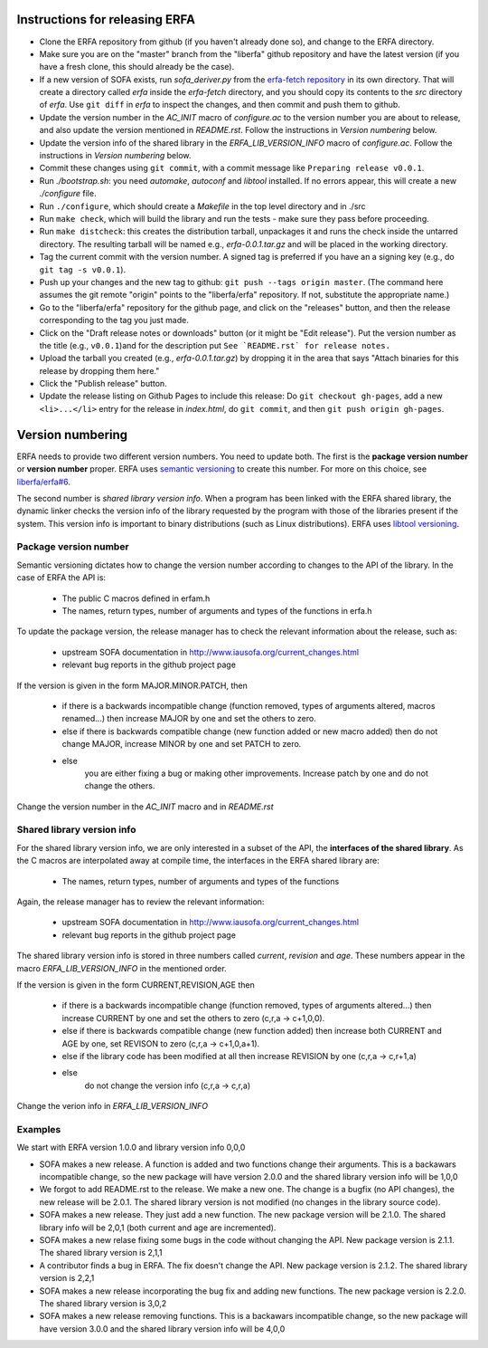 Instructions for releasing ERFA
===============================

* Clone the ERFA repository from github (if you haven't already done so),
  and change to the ERFA directory.

* Make sure you are on the "master" branch from the "liberfa" github 
  repository and have the latest version (if you have a fresh clone, this
  should already be the case).

* If a new version of SOFA exists, run `sofa_deriver.py` from the `erfa-fetch
  repository`_ in its own directory.  That will create a directory called `erfa`
  inside the `erfa-fetch` directory, and   you should copy its contents to the 
  `src` directory of `erfa`.  Use ``git diff`` in `erfa` to inspect the changes, 
  and then commit and push them to github.

* Update the version number in the `AC_INIT` macro of `configure.ac` to
  the version number you are about to release, and also update the version 
  mentioned in `README.rst`. Follow the instructions in 
  `Version numbering` below.

* Update the version info of the shared library in the `ERFA_LIB_VERSION_INFO` 
  macro of `configure.ac`. Follow the instructions in `Version numbering` below.

* Commit these changes using ``git commit``, with a commit message like 
  ``Preparing release v0.0.1``.

* Run `./bootstrap.sh`: you need `automake`, `autoconf` and `libtool` 
  installed.  If no errors appear, this will create a new `./configure`
  file.

* Run ``./configure``, which should create a `Makefile` in the top level 
  directory and in ./src

* Run ``make check``, which will build the library and run the tests -
  make sure they pass before proceeding.

* Run ``make distcheck``: this creates the distribution tarball, 
  unpackages it and runs the check inside the untarred directory.
  The resulting tarball will be named e.g., `erfa-0.0.1.tar.gz` and
  will be placed in the working directory.

* Tag the current commit with the version number.  A signed tag is preferred if you have an a signing key (e.g., do ``git tag -s v0.0.1``).  

* Push up your changes and the new tag to github: 
  ``git push --tags origin master``. (The command here assumes the git remote
  "origin" points to the "liberfa/erfa" repository.  If not, substitute the
  appropriate name.)

* Go to the "liberfa/erfa" repository for the github page, and click on the
  "releases" button, and then the release corresponding to the tag you just 
  made. 

* Click on the "Draft release notes or downloads" button (or it might be "Edit release").  Put the version number as
  the title (e.g., ``v0.0.1``)and for the description put 
  ``See `README.rst` for release notes.``

* Upload the tarball you created (e.g., `erfa-0.0.1.tar.gz`) by dropping it
  in the area that says "Attach binaries for this release  by dropping them 
  here." 

* Click the "Publish release" button.

* Update the release listing on Github Pages to include this release:
  Do ``git checkout gh-pages``, add a new ``<li>...</li>`` entry for the
  release in `index.html`, do ``git commit``, and then
  ``git push origin gh-pages``.

Version numbering
=================

ERFA needs to provide two different version numbers.  You need to update both.
The first is the 
**package version number** or **version number** proper. ERFA uses 
`semantic versioning <http://semver.org/>`_ to create this number.
For more on this choice, see 
`liberfa/erfa#6 <https://github.com/liberfa/erfa/issues/6>`_.

The second number is `shared library version info`. When a program has been 
linked with the ERFA shared library, the dynamic linker checks the version
info of the library requested by the program with those of the libraries 
present if the system. This version info is important to binary distributions
(such as Linux distributions). ERFA uses `libtool versioning <http://www.gnu.org/software/libtool/manual/html_node/Libtool-versioning.html>`_.


Package version number
----------------------

Semantic versioning dictates how to change the version number according to
changes to the API of the library. In the case of ERFA the API is:

  * The public C macros defined in erfam.h
  * The names, return types, number of arguments and types of the functions in erfa.h

To update the package version, the release manager has to check the relevant
information about the release, such as:

  * upstream SOFA documentation in http://www.iausofa.org/current_changes.html
  * relevant bug reports in the github project page

If the version is given in the form MAJOR.MINOR.PATCH, then

  * if there is a backwards incompatible change (function removed, types of
    arguments altered, macros renamed...) then increase MAJOR by one and set 
    the others to zero.
  * else if there is backwards compatible change (new function added or 
    new macro added) then do not change MAJOR, increase MINOR by one and 
    set PATCH to zero.
  * else
        you are either fixing a bug or making other improvements. Increase
        patch by one and do not change the others.

Change the version number in the `AC_INIT` macro and in `README.rst`

Shared library version info
---------------------------

For the shared  library version info, we are only interested in a subset of
the API, the **interfaces of the shared library**. As the C macros are 
interpolated away at compile time, the interfaces in the ERFA 
shared library are:

  * The names, return types, number of arguments and types of the functions 
  
Again, the release manager has to review the relevant information:

  * upstream SOFA documentation in http://www.iausofa.org/current_changes.html
  * relevant bug reports in the github project page

The shared library version info is stored in three numbers called *current*, *revision* and *age*. These numbers appear in the macro `ERFA_LIB_VERSION_INFO` in
the mentioned order.

If the version is given in the form CURRENT,REVISION,AGE then

  * if there is a backwards incompatible change (function removed, types of
    arguments altered...) then increase CURRENT by one and set 
    the others to zero (c,r,a -> c+1,0,0).
  * else if there is backwards compatible change (new function added)
    then increase both CURRENT and AGE by one, set REVISON to zero 
    (c,r,a -> c+1,0,a+1).
  * else if the library code has been modified at all
    then increase REVISION by one (c,r,a -> c,r+1,a)
  * else
       do not change the version info (c,r,a -> c,r,a)

Change the verion info in `ERFA_LIB_VERSION_INFO`

Examples
---------
We start with ERFA version 1.0.0 and library version info 0,0,0

* SOFA makes a new release. A function is added and two functions change their
  arguments. This is a backawars incompatible change, so the new package will
  have version 2.0.0 and the shared library version info will be 1,0,0

* We forgot to add README.rst to the release. We make a new one. The change
  is a bugfix (no API changes), the new release will be 2.0.1. The shared
  library version is not modified (no changes in the library source code).

* SOFA makes a new release. They just add a new function. The new package
  version will be 2.1.0. The shared library info will be 2,0,1 (both current
  and age are incremented).

* SOFA makes a new relase fixing some bugs in the code without changing the 
  API. New package version is 2.1.1. The shared library version is 2,1,1

* A contributor finds a bug in ERFA. The fix doesn't change the API. New
  package version is 2.1.2. The shared library version is 2,2,1

* SOFA makes a new release incorporating the bug fix and adding new functions.
  The new package version is 2.2.0. The shared library version is 3,0,2

* SOFA makes a new release removing functions. This is a backawars 
  incompatible change, so the new package will
  have version 3.0.0 and the shared library version info will be 4,0,0

.. _erfa-fetch repository: https://github.com/liberfa/erfa-fetch
